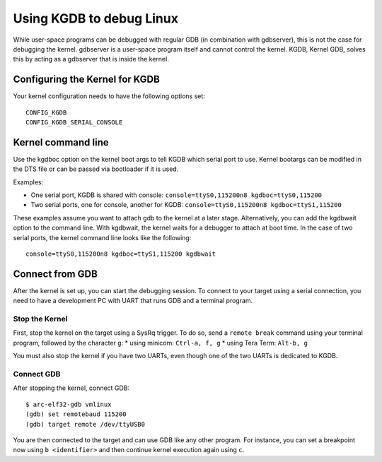 .. index:: Linux, GDB

Using KGDB to debug Linux
=========================

While user-space programs can be debugged with regular GDB (in combination with
gdbserver), this is not the case for debugging the kernel. gdbserver is a
user-space program itself and cannot control the kernel. KGDB, Kernel GDB,
solves this by acting as a gdbserver that is inside the kernel. 


Configuring the Kernel for KGDB
-------------------------------

Your kernel configuration needs to have the following options set::

    CONFIG_KGDB
    CONFIG_KGDB_SERIAL_CONSOLE


Kernel command line
-------------------

Use the kgdboc option on the kernel boot args to tell KGDB which serial port to
use. Kernel bootargs can be modified in the DTS file or can be passed via
bootloader if it is used.

Examples:

* One serial port, KGDB is shared with console: ``console=ttyS0,115200n8
  kgdboc=ttyS0,115200``
* Two serial ports, one for console, another for KGDB: ``console=ttyS0,115200n8
  kgdboc=ttyS1,115200``

These examples assume you want to attach gdb to the kernel at a later stage.
Alternatively, you can add the kgdbwait option to the command line. With
kgdbwait, the kernel waits for a debugger to attach at boot time. In the case
of two serial ports, the kernel command line looks like the following::

    console=ttyS0,115200n8 kgdboc=ttyS1,115200 kgdbwait


Connect from GDB
----------------

After the kernel is set up, you can start the debugging session. To connect to
your target using a serial connection, you need to have a development PC with
UART that runs GDB and a terminal program.

Stop the Kernel
^^^^^^^^^^^^^^^

First, stop the kernel on the target using a SysRq trigger. To do so, send a
``remote break`` command using your terminal program, followed by the character
``g``:
* using minicom: ``Ctrl-a, f, g``
* using Tera Term: ``Alt-b, g``

You must also stop the kernel if you have two UARTs, even though one of the two
UARTs is dedicated to KGDB.

Connect GDB
^^^^^^^^^^^

After stopping the kernel, connect GDB::

    $ arc-elf32-gdb vmlinux
    (gdb) set remotebaud 115200
    (gdb) target remote /dev/ttyUSB0

You are then connected to the target and can use GDB like any other program.
For instance, you can set a breakpoint now using ``b <identifier>`` and then
continue kernel execution again using ``c``.